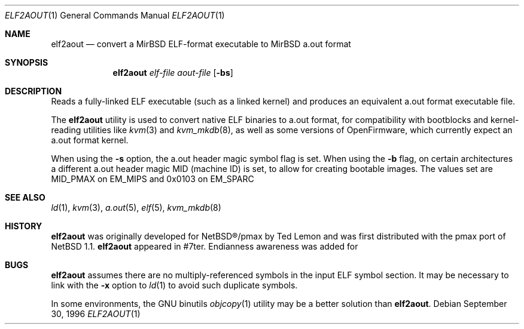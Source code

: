 .\"	$MirOS: src/usr.bin/elf2aout/elf2aout.1,v 1.2 2005/03/13 18:32:54 tg Exp $
.\"	$NetBSD: elf2aout.1,v 1.9 2003/02/25 10:35:40 wiz Exp $
.\"
.\" Copyright 1996 The Board of Trustees of The Leland Stanford
.\" Junior University. All Rights Reserved.
.\"
.\" Author: Jonathan Stone
.\"
.\" Permission to use, copy, modify, and distribute this
.\" software and its documentation for any purpose and without
.\" fee is hereby granted, provided that the above copyright
.\" notice and the above authorship notice appear in all copies.
.\" Stanford University makes no representations about the suitability
.\" of this software for any purpose.  It is provided "as is" without
.\" express or implied warranty.
.Dd September 30, 1996
.Dt ELF2AOUT 1
.Os
.Sh NAME
.Nm elf2aout
.Nd convert a MirBSD ELF-format executable to MirBSD a.out format
.Sh SYNOPSIS
.Nm elf2aout
.Ar elf-file
.Ar aout-file
.Op Fl bs
.Sh DESCRIPTION
Reads a fully-linked ELF executable (such as a linked kernel)
and produces an equivalent a.out format executable file.
.Pp
The
.Nm
utility is used to convert native
.Mx BSD
ELF binaries
to a.out format, for compatibility with bootblocks and kernel-reading
utilities like
.Xr kvm 3
and
.Xr kvm_mkdb 8 ,
as well as some versions of OpenFirmware,
which currently expect an a.out format kernel.
.Pp
When using the
.Fl s
option, the a.out header magic symbol flag is set.
When using the
.Fl b
flag, on certain architectures a different a.out header
magic MID (machine ID) is set, to allow for creating bootable images.
The values set are MID_PMAX on EM_MIPS and 0x0103 on EM_SPARC\*.
.\" .Sh DIAGNOSTICS
.Sh SEE ALSO
.Xr ld 1 ,
.Xr kvm 3 ,
.Xr a.out 5 ,
.Xr elf 5 ,
.Xr kvm_mkdb 8
.Sh HISTORY
.Nm
was originally developed for
NetBSD\(rg/pmax
by Ted Lemon
and was first distributed with the pmax port of
.Nx 1.1 .
.Nm
appeared in
.Mx
\&#7ter.
Endianness awareness was added for
.Mx 9 .
.Sh BUGS
.Nm
assumes there are no multiply-referenced symbols in the input ELF symbol
section.
It may be necessary to link with the
.Fl x
option to
.Xr ld 1
to avoid such duplicate symbols.
.Pp
In some environments, the GNU binutils
.Xr objcopy 1
utility may be a better solution than
.Nm elf2aout .
